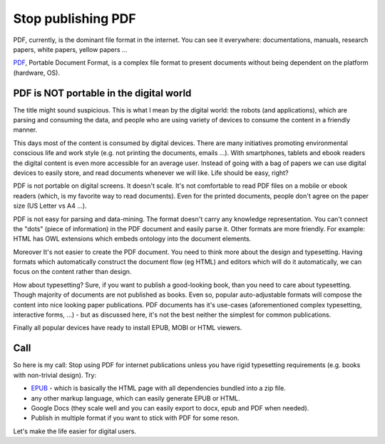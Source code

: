 Stop publishing PDF
===================



.. author:: default
.. categories:: none
.. tags:: none
.. comments::


PDF, currently, is the dominant file format in the internet. You can see it everywhere: documentations, manuals, research papers, white papers, yellow papers ...

`PDF <https://en.wikipedia.org/wiki/Portable_Document_Format>`_, Portable Document Format, is a complex file format to present documents without being dependent on the platform (hardware, OS).

PDF is NOT portable in the digital world
----------------------------------------

The title might sound suspicious. This is what I mean by the digital world: the robots (and applications), which are parsing and consuming the data, and people who are using variety of devices to consume the content in a friendly manner.

This days most of the content is consumed by digital devices. There are many initiatives promoting environmental conscious life and work style (e.g. not printing the documents, emails ...). With smartphones, tablets and ebook readers the digital content is even more accessible for an average user. Instead of going with a bag of papers we can use digital devices to easily store, and read documents whenever we will like. Life should be easy, right?

PDF is not portable on digital screens. It doesn't scale. It's not comfortable to read PDF files on a mobile or ebook readers (which, is my favorite way to read documents). Even for the printed documents, people don't agree on the paper size (US Letter vs A4 ...).

PDF is not easy for parsing and data-mining. The format doesn't carry any knowledge representation. You can't connect the "dots" (piece of information) in the PDF document and easily parse it. Other formats are more friendly. For example: HTML has OWL extensions which embeds ontology into the document elements.

Moreover It's not easier to create the PDF document. You need to think more about the design and typesetting. Having formats which automatically construct the document flow (eg HTML) and editors which will do it automatically, we can focus on the content rather than design.

How about typesetting? Sure, if you want to publish a good-looking book, than you need to care about typesetting. Though majority of documents are not published as books. Even so, popular auto-adjustable formats will compose the content into nice looking paper publications.
PDF documents has it's use-cases (aforementioned complex typesetting, interactive forms, ...) - but as discussed here, it's not the best neither the simplest for common publications.


Finally all popular devices have ready to install EPUB, MOBI or HTML viewers.

Call
----

So here is my call:
Stop using PDF for internet publications unless you have rigid typesetting requirements (e.g. books with non-trivial design). Try:

+ `EPUB <https://en.wikipedia.org/wiki/EPUB>`_ - which is basically the HTML page with all dependencies bundled into a zip file.
+ any other markup language, which can easily generate EPUB or HTML.
+ Google Docs (they scale well and you can easily export to docx, epub and PDF when needed).
+ Publish in multiple format if you want to stick with PDF for some reson.

Let's make the life easier for digital users.
